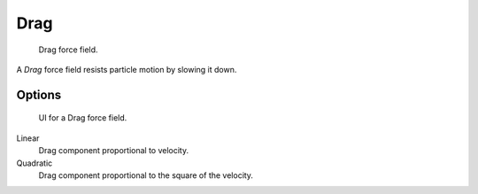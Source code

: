 
****
Drag
****

.. figure:: /images/physics_force-field_types_empty.png

   Drag force field.

A *Drag* force field resists particle motion by slowing it down.


Options
=======

.. figure:: /images/physics_force-field_types_drag.jpg

   UI for a Drag force field.

Linear
   Drag component proportional to velocity.
Quadratic
   Drag component proportional to the square of the velocity.
